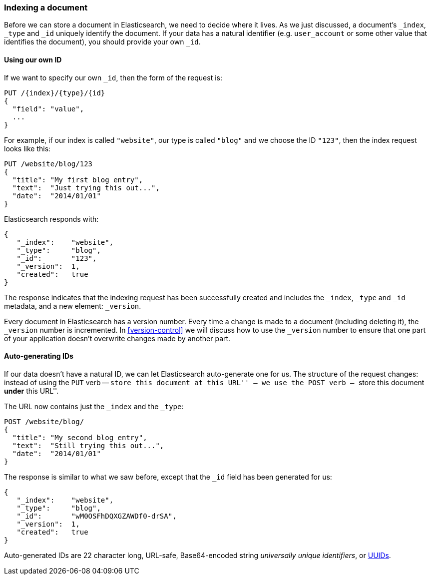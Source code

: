[[index-doc]]
=== Indexing a document

Before we can store a document in Elasticsearch, we need to decide where it
lives.  As we just discussed, a document's `_index`, `_type` and `_id`
uniquely identify the document.  If your data has a natural identifier (e.g.
`user_account` or some other value that identifies the document), you should
provide your own `_id`.

==== Using our own ID

If we want to specify our own `_id`, then the form of the request is:

[source,js]
--------------------------------------------------
PUT /{index}/{type}/{id}
{
  "field": "value",
  ...
}
--------------------------------------------------

For example, if our index is called `"website"`, our type is called `"blog"`
and we choose the ID `"123"`, then the index request looks like this:

[source,js]
--------------------------------------------------
PUT /website/blog/123
{
  "title": "My first blog entry",
  "text":  "Just trying this out...",
  "date":  "2014/01/01"
}
--------------------------------------------------

Elasticsearch responds with:

[source,js]
--------------------------------------------------
{
   "_index":    "website",
   "_type":     "blog",
   "_id":       "123",
   "_version":  1,
   "created":   true
}
--------------------------------------------------


The response indicates that the indexing request has been successfully created
and includes the `_index`, `_type` and `_id` metadata, and a new element:
`_version`.

Every document in Elasticsearch has a version number. Every time a change is
made to a document (including deleting it), the `_version` number is
incremented.  In <<version-control>> we will discuss how to use the `_version`
number to ensure that one part of your application doesn't overwrite changes
made by another part.

==== Auto-generating IDs

If our data doesn't have a natural ID, we can let Elasticsearch auto-generate
one for us.  The structure of the request changes: instead of using the `PUT`
verb -- ``store this document at this URL'' -- we use the `POST` verb --
``store this document *under* this URL''.

The URL now contains just the `_index` and the `_type`:

[source,js]
--------------------------------------------------
POST /website/blog/
{
  "title": "My second blog entry",
  "text":  "Still trying this out...",
  "date":  "2014/01/01"
}
--------------------------------------------------


The response is similar to what we saw before, except that the `_id`
field has been generated for us:

[source,js]
--------------------------------------------------
{
   "_index":    "website",
   "_type":     "blog",
   "_id":       "wM0OSFhDQXGZAWDf0-drSA",
   "_version":  1,
   "created":   true
}
--------------------------------------------------

Auto-generated IDs are 22 character long, URL-safe, Base64-encoded string
_universally unique identifiers_, or http://en.wikipedia.org/wiki/Uuid[UUIDs].




